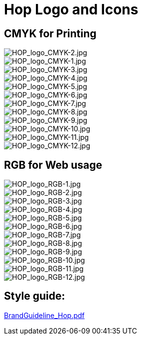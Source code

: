 [[HopLogoAndIcons-HopLogoAndIcons]]
= Hop Logo and Icons

== CMYK for Printing
image::logo/CMYK/jpg/HOP_logo_CMYK-2.jpg[HOP_logo_CMYK-2.jpg]
image::logo/CMYK/jpg/HOP_logo_CMYK-1.jpg[HOP_logo_CMYK-1.jpg]
image::logo/CMYK/jpg/HOP_logo_CMYK-3.jpg[HOP_logo_CMYK-3.jpg]
image::logo/CMYK/jpg/HOP_logo_CMYK-4.jpg[HOP_logo_CMYK-4.jpg]
image::logo/CMYK/jpg/HOP_logo_CMYK-5.jpg[HOP_logo_CMYK-5.jpg]
image::logo/CMYK/jpg/HOP_logo_CMYK-6.jpg[HOP_logo_CMYK-6.jpg]
image::logo/CMYK/jpg/HOP_logo_CMYK-7.jpg[HOP_logo_CMYK-7.jpg]
image::logo/CMYK/jpg/HOP_logo_CMYK-8.jpg[HOP_logo_CMYK-8.jpg]
image::logo/CMYK/jpg/HOP_logo_CMYK-9.jpg[HOP_logo_CMYK-9.jpg]
image::logo/CMYK/jpg/HOP_logo_CMYK-10.jpg[HOP_logo_CMYK-10.jpg]
image::logo/CMYK/jpg/HOP_logo_CMYK-11.jpg[HOP_logo_CMYK-11.jpg]
image::logo/CMYK/jpg/HOP_logo_CMYK-12.jpg[HOP_logo_CMYK-12.jpg]

== RGB for Web usage
image::logo/RGB/jpg/HOP_logo_RGB-1.jpg[HOP_logo_RGB-1.jpg]
image::logo/RGB/jpg/HOP_logo_RGB-2.jpg[HOP_logo_RGB-2.jpg]
image::logo/RGB/jpg/HOP_logo_RGB-3.jpg[HOP_logo_RGB-3.jpg]
image::logo/RGB/jpg/HOP_logo_RGB-4.jpg[HOP_logo_RGB-4.jpg]
image::logo/RGB/jpg/HOP_logo_RGB-5.jpg[HOP_logo_RGB-5.jpg]
image::logo/RGB/jpg/HOP_logo_RGB-6.jpg[HOP_logo_RGB-6.jpg]
image::logo/RGB/jpg/HOP_logo_RGB-7.jpg[HOP_logo_RGB-7.jpg]
image::logo/RGB/jpg/HOP_logo_RGB-8.jpg[HOP_logo_RGB-8.jpg]
image::logo/RGB/jpg/HOP_logo_RGB-9.jpg[HOP_logo_RGB-9.jpg]
image::logo/RGB/jpg/HOP_logo_RGB-10.jpg[HOP_logo_RGB-10.jpg]
image::logo/RGB/jpg/HOP_logo_RGB-11.jpg[HOP_logo_RGB-11.jpg]
image::logo/RGB/jpg/HOP_logo_RGB-12.jpg[HOP_logo_RGB-12.jpg]

== Style guide:

link:{attachmentsdir}/BrandGuideline_Hop.pdf[BrandGuideline_Hop.pdf]




